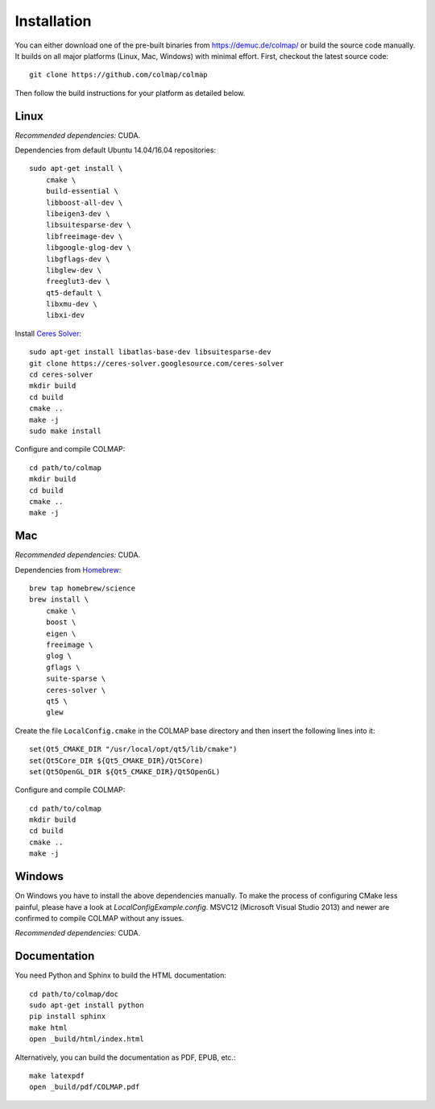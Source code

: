 .. _installation:

Installation
============

You can either download one of the pre-built binaries from
https://demuc.de/colmap/ or build the source code manually. It builds on all
major platforms (Linux, Mac, Windows) with minimal effort. First, checkout the
latest source code::

    git clone https://github.com/colmap/colmap

Then follow the build instructions for your platform as detailed below.


Linux
-----

*Recommended dependencies:* CUDA.

Dependencies from default Ubuntu 14.04/16.04 repositories::

    sudo apt-get install \
        cmake \
        build-essential \
        libboost-all-dev \
        libeigen3-dev \
        libsuitesparse-dev \
        libfreeimage-dev \
        libgoogle-glog-dev \
        libgflags-dev \
        libglew-dev \
        freeglut3-dev \
        qt5-default \
        libxmu-dev \
        libxi-dev

Install `Ceres Solver <http://ceres-solver.org/>`_::

    sudo apt-get install libatlas-base-dev libsuitesparse-dev
    git clone https://ceres-solver.googlesource.com/ceres-solver
    cd ceres-solver
    mkdir build
    cd build
    cmake ..
    make -j
    sudo make install

Configure and compile COLMAP::

    cd path/to/colmap
    mkdir build
    cd build
    cmake ..
    make -j


Mac
---

*Recommended dependencies:* CUDA.

Dependencies from `Homebrew <http://brew.sh/>`_::

    brew tap homebrew/science
    brew install \
        cmake \
        boost \
        eigen \
        freeimage \
        glog \
        gflags \
        suite-sparse \
        ceres-solver \
        qt5 \
        glew

Create the file ``LocalConfig.cmake`` in the COLMAP base directory and then
insert the following lines into it::

    set(Qt5_CMAKE_DIR "/usr/local/opt/qt5/lib/cmake")
    set(Qt5Core_DIR ${Qt5_CMAKE_DIR}/Qt5Core)
    set(Qt5OpenGL_DIR ${Qt5_CMAKE_DIR}/Qt5OpenGL)

Configure and compile COLMAP::

    cd path/to/colmap
    mkdir build
    cd build
    cmake ..
    make -j


Windows
-------

On Windows you have to install the above dependencies manually. To make the
process of configuring CMake less painful, please have a look at
`LocalConfigExample.config`. MSVC12 (Microsoft Visual Studio 2013) and newer are
confirmed to compile COLMAP without any issues.

*Recommended dependencies:* CUDA.


Documentation
-------------

You need Python and Sphinx to build the HTML documentation::

    cd path/to/colmap/doc
    sudo apt-get install python
    pip install sphinx
    make html
    open _build/html/index.html

Alternatively, you can build the documentation as PDF, EPUB, etc.::

    make latexpdf
    open _build/pdf/COLMAP.pdf
